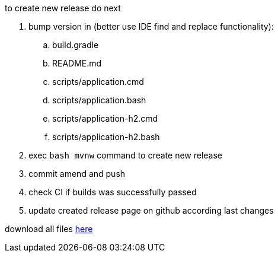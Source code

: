
//tag::content[]

to create new release do next

. bump version in (better use IDE find and replace functionality):
  .. build.gradle
  .. README.md
  .. scripts/application.cmd
  .. scripts/application.bash
  .. scripts/application-h2.cmd
  .. scripts/application-h2.bash
. exec `bash mvnw` command to create new release
//. exec `bash gradlew assemble githubRelease` command to create new release
. commit amend and push
. check CI if builds was successfully passed
. update created release page on github according last changes

download all files link:https://github.com/daggerok/streaming-file-server/releases/[here]

//end::content[]
